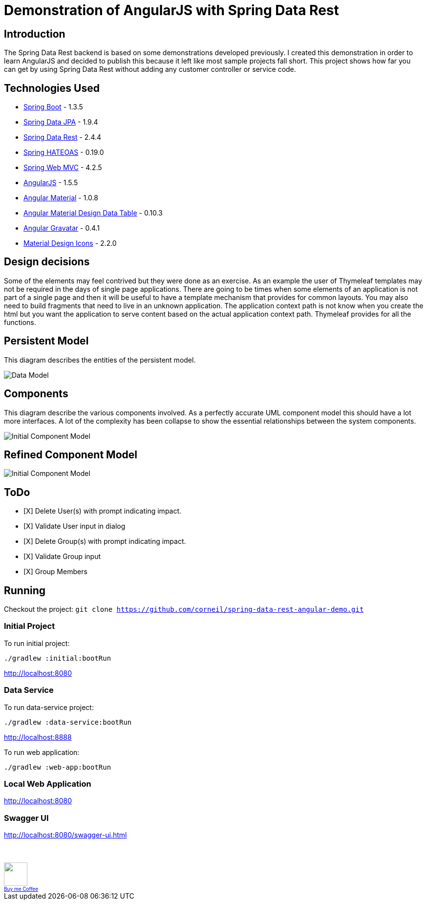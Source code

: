= Demonstration of AngularJS with Spring Data Rest

== Introduction

The Spring Data Rest backend is based on some demonstrations developed previously.
I created this demonstration in order to learn AngularJS and decided to publish this because it left like most sample projects fall short.
This project shows how far you can get by using Spring Data Rest without adding any customer controller or service code.

== Technologies Used

* link:http://projects.spring.io/spring-boot[Spring Boot] - 1.3.5
* link:http://projects.spring.io/spring-data-jpa[Spring Data JPA] - 1.9.4
* link:http://projects.spring.io/spring-data-rest[Spring Data Rest] - 2.4.4
* link:http://projects.spring.io/spring-hateoas[Spring HATEOAS] - 0.19.0
* link:http://docs.spring.io/spring/docs/current/spring-framework-reference/html/mvc.html[Spring Web MVC] - 4.2.5
* link:https://angularjs.org[AngularJS] - 1.5.5
* link:https://material.angularjs.org[Angular Material] - 1.0.8
* link:https://github.com/daniel-nagy/md-data-table[Angular Material Design Data Table] - 0.10.3
* link:https://github.com/wallin/angular-gravatar[Angular Gravatar] - 0.4.1
* link:https://github.com/google/material-design-icons[Material Design Icons] - 2.2.0

== Design decisions

Some of the elements may feel contrived but they were done as an exercise.
As an example the user of Thymeleaf templates may not be required in the days of single page applications.
There are going to be times when some elements of an application is not part of a single page and then it will be useful to have a template mechanism that provides for common layouts.
You may also need to build fragments that need to live in an unknown application. The application context path is not know when you create the html but you want the application to serve content based on the actual application context path.
Thymeleaf provides for all the functions.

== Persistent Model

This diagram describes the entities of the persistent model.

image:src/docs/images/spring-data-rest-demo-data-model.png[Data Model]

== Components

This diagram describe the various components involved.
As a perfectly accurate UML component model this should have a lot more interfaces.
A lot of the complexity has been collapse to show the essential relationships between the system components.

image::src/docs/images/spring-data-rest-demo-components-initial.png[Initial Component Model]

== Refined Component Model

image::src/docs/images/spring-data-rest-demo-components.png[Initial Component Model]

== ToDo
* [X] Delete User(s) with prompt indicating impact.
* [X] Validate User input in dialog
* [X] Delete Group(s) with prompt indicating impact.
* [X] Validate Group input
* [X] Group Members

== Running

Checkout the project:
`git clone https://github.com/corneil/spring-data-rest-angular-demo.git`

=== Initial Project
To run initial project:
```
./gradlew :initial:bootRun
```
link:http://localhost:8080[]

=== Data Service
To run data-service project:
```
./gradlew :data-service:bootRun
```
link:http://localhost:8888[]

To run web application:
```
./gradlew :web-app:bootRun
```
=== Local Web Application
link:http://localhost:8080[]

=== Swagger UI
link:http://localhost:8080/swagger-ui.html[]

++++
<br/><br/>
<a alt="Buy me Coffee" href="https://www.paypal.com/cgi-bin/webscr?cmd=_donations&business=corneil%2eduplessis%40gmail%2ecom&lc=ZA&currency_code=USD&bn=PP%2dDonationsBF%3abuy%2dme%2dcoffee%2epng%3aNonHosted">
<img width="48px" height="48px" src="https://raw.githubusercontent.com/corneil/spring-data-rest-angular-demo/master/buy-me-coffee.png"><img><br/>
<span style="font-size: x-small">Buy me Coffee</span>
</a>
++++